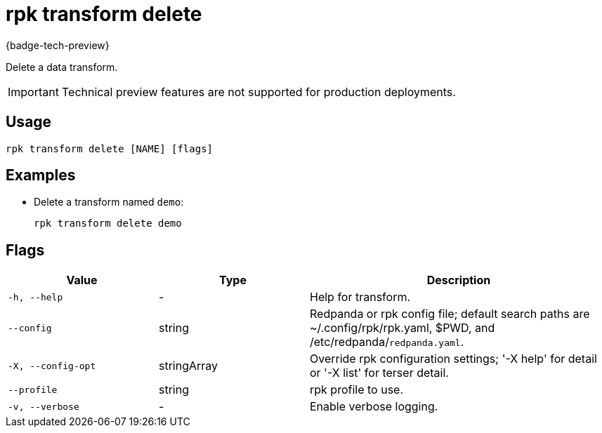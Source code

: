 = rpk transform delete
:description: Delete a data transform.

{badge-tech-preview}

Delete a data transform.

IMPORTANT: Technical preview features are not supported for production deployments.

== Usage

```bash
rpk transform delete [NAME] [flags]
```

== Examples

- Delete a transform named `demo`:
+
```bash
rpk transform delete demo
```

== Flags

[cols="1m,1a,2a"]
|===
| *Value* | *Type* | *Description*

| -h, --help
| -
| Help for transform.

| --config
| string
| Redpanda or rpk config file; default search paths are ~/.config/rpk/rpk.yaml, $PWD, and /etc/redpanda/`redpanda.yaml`.

| -X, --config-opt
| stringArray
| Override rpk configuration settings; '-X help' for detail or '-X list' for terser detail.

| --profile
| string
| rpk profile to use.

| -v, --verbose
| -
| Enable verbose logging.
|===
